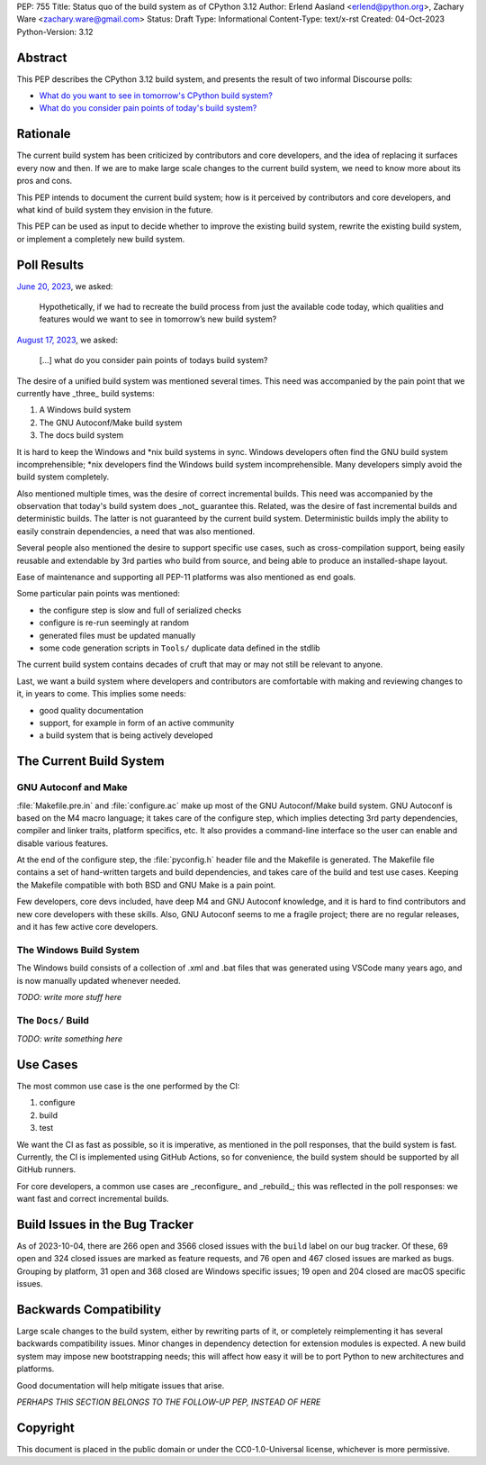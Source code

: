 PEP: 755
Title: Status quo of the build system as of CPython 3.12
Author: Erlend Aasland <erlend@python.org>, Zachary Ware <zachary.ware@gmail.com>
Status: Draft
Type: Informational
Content-Type: text/x-rst
Created: 04-Oct-2023
Python-Version: 3.12


Abstract
========

This PEP describes the CPython 3.12 build system,
and presents the result of two informal Discourse polls:

- `What do you want to see in tomorrow's CPython build system?
  <https://discuss.python.org/t/what-do-you-want-to-see-in-tomorrow-s-cpython-build-system/28197>`__
- `What do you consider pain points of today's build system?
  <https://discuss.python.org/t/what-do-you-consider-pain-points-of-todays-build-system/31815>`__


Rationale
=========

The current build system has been criticized by contributors and core developers,
and the idea of replacing it surfaces every now and then.
If we are to make large scale changes to the current build system,
we need to know more about its pros and cons.

This PEP intends to document the current build system;
how is it perceived by contributors and core developers,
and what kind of build system they envision in the future.

This PEP can be used as input to decide whether to improve the existing build system,
rewrite the existing build system,
or implement a completely new build system.


Poll Results
============

`June 20, 2023
<https://discuss.python.org/t/what-do-you-want-to-see-in-tomorrow-s-cpython-build-system/28197>`__,
we asked:

   Hypothetically, if we had to recreate the build process from just the available code today, which qualities and features would we want to see in tomorrow’s new build system?

`August 17, 2023
<https://discuss.python.org/t/what-do-you-consider-pain-points-of-todays-build-system/31815>`__,
we asked:

   [...] what do you consider pain points of todays build system?

The desire of a unified build system was mentioned several times.
This need was accompanied by the pain point that we currently have _three_ build systems:

1. A Windows build system
2. The GNU Autoconf/Make build system
3. The docs build system

It is hard to keep the Windows and \*nix build systems in sync.
Windows developers often find the GNU build system incomprehensible;
\*nix developers find the Windows build system incomprehensible.
Many developers simply avoid the build system completely.

Also mentioned multiple times, was the desire of correct incremental builds.
This need was accompanied by the observation that today's build system does _not_ guarantee this.
Related, was the desire of fast incremental builds and deterministic builds.
The latter is not guaranteed by the current build system.
Deterministic builds imply the ability to easily constrain dependencies,
a need that was also mentioned.

Several people also mentioned the desire to support specific use cases, such as cross-compilation support,
being easily reusable and extendable by 3rd parties who build from source,
and being able to produce an installed-shape layout.

Ease of maintenance and supporting all PEP-11 platforms was also mentioned as end goals.

Some particular pain points was mentioned:

* the configure step is slow and full of serialized checks
* configure is re-run seemingly at random
* generated files must be updated manually
* some code generation scripts in ``Tools/`` duplicate data defined in the stdlib

The current build system contains decades of cruft that may or may not still be relevant to anyone.

Last, we want a build system where developers and contributors are comfortable with making and reviewing changes to it,
in years to come.
This implies some needs:

* good quality documentation
* support, for example in form of an active community
* a build system that is being actively developed


The Current Build System
========================

GNU Autoconf and Make
---------------------

:file:`Makefile.pre.in` and :file:`configure.ac` make up most of the GNU Autoconf/Make build system.
GNU Autoconf is based on the M4 macro language;
it takes care of the configure step,
which implies detecting 3rd party dependencies,
compiler and linker traits, platform specifics, etc.
It also provides a command-line interface so the user can enable and disable various features.

At the end of the configure step, the :file:`pyconfig.h` header file and the Makefile is generated.
The Makefile file contains a set of hand-written targets and build dependencies,
and takes care of the build and test use cases.
Keeping the Makefile compatible with both BSD and GNU Make is a pain point.

Few developers, core devs included, have deep M4 and GNU Autoconf knowledge,
and it is hard to find contributors and new core developers with these skills.
Also, GNU Autoconf seems to me a fragile project;
there are no regular releases, and it has few active core developers.


The Windows Build System
------------------------

The Windows build consists of a collection of .xml and .bat files that was generated using VSCode many years ago,
and is now manually updated whenever needed.

*TODO: write more stuff here*


The ``Docs/`` Build
-------------------

*TODO: write something here*


Use Cases
=========

The most common use case is the one performed by the CI:

1. configure
2. build
3. test

We want the CI as fast as possible, so it is imperative,
as mentioned in the poll responses, that the build system is fast.
Currently, the CI is implemented using GitHub Actions,
so for convenience, the build system should be supported by all GitHub runners.

For core developers, a common use cases are _reconfigure_ and _rebuild_;
this was reflected in the poll responses: we want fast and correct incremental builds.


Build Issues in the Bug Tracker
===============================

As of 2023-10-04, there are 266 open and 3566 closed issues with the ``build`` label on our bug tracker.
Of these, 69 open and 324 closed issues are marked as feature requests,
and 76 open and 467 closed issues are marked as bugs.
Grouping by platform, 31 open and 368 closed are Windows specific issues;
19 open and 204 closed are macOS specific issues.


Backwards Compatibility
=======================

Large scale changes to the build system, either by rewriting parts of it,
or completely reimplementing it has several backwards compatibility issues.
Minor changes in dependency detection for extension modules is expected.
A new build system may impose new bootstrapping needs;
this will affect how easy it will be to port Python to new architectures and platforms.

Good documentation will help mitigate issues that arise.

*PERHAPS THIS SECTION BELONGS TO THE FOLLOW-UP PEP, INSTEAD OF HERE*


Copyright
=========

This document is placed in the public domain or under the
CC0-1.0-Universal license, whichever is more permissive.


..
    Local Variables:
    mode: indented-text
    indent-tabs-mode: nil
    sentence-end-double-space: t
    fill-column: 70
    coding: utf-8
    End:
